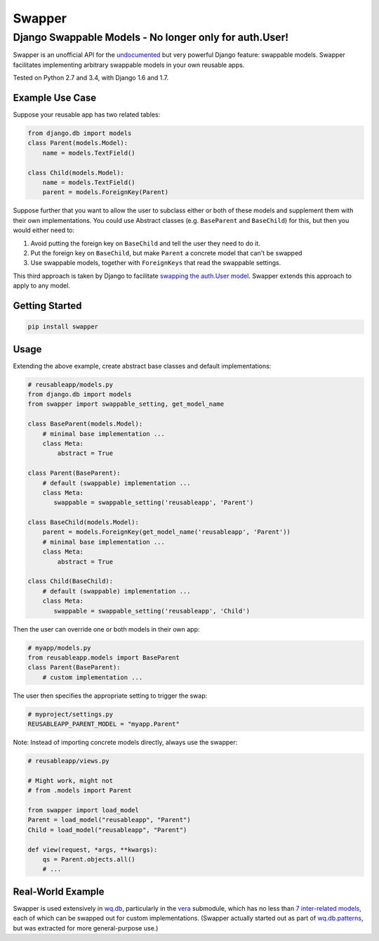 Swapper
=======

Django Swappable Models - No longer only for auth.User!
^^^^^^^^^^^^^^^^^^^^^^^^^^^^^^^^^^^^^^^^^^^^^^^^^^^^^^^

Swapper is an unofficial API for the
`undocumented <https://code.djangoproject.com/ticket/19103>`__ but very
powerful Django feature: swappable models. Swapper facilitates
implementing arbitrary swappable models in your own reusable apps.

|Build Status|

Tested on Python 2.7 and 3.4, with Django 1.6 and 1.7.

Example Use Case
----------------

Suppose your reusable app has two related tables:

.. code:: python

    from django.db import models
    class Parent(models.Model):
        name = models.TextField()

    class Child(models.Model):
        name = models.TextField()
        parent = models.ForeignKey(Parent)

Suppose further that you want to allow the user to subclass either or
both of these models and supplement them with their own implementations.
You could use Abstract classes (e.g. ``BaseParent`` and ``BaseChild``)
for this, but then you would either need to:

1. Avoid putting the foreign key on ``BaseChild`` and tell the user they
   need to do it.
2. Put the foreign key on ``BaseChild``, but make ``Parent`` a concrete
   model that can't be swapped
3. Use swappable models, together with ``ForeignKeys`` that read the
   swappable settings.

This third approach is taken by Django to facilitate `swapping the
auth.User
model <https://docs.djangoproject.com/en/dev/topics/auth/customizing/#auth-custom-user>`__.
Swapper extends this approach to apply to any model.

Getting Started
---------------

.. code:: bash

    pip install swapper

Usage
-----

Extending the above example, create abstract base classes and default
implementations:

.. code:: python

    # reusableapp/models.py
    from django.db import models
    from swapper import swappable_setting, get_model_name

    class BaseParent(models.Model):
        # minimal base implementation ...
        class Meta:
            abstract = True

    class Parent(BaseParent):
        # default (swappable) implementation ...
        class Meta:
           swappable = swappable_setting('reusableapp', 'Parent')

    class BaseChild(models.Model):
        parent = models.ForeignKey(get_model_name('reusableapp', 'Parent'))
        # minimal base implementation ...
        class Meta:
            abstract = True

    class Child(BaseChild):
        # default (swappable) implementation ...
        class Meta:
           swappable = swappable_setting('reusableapp', 'Child')

Then the user can override one or both models in their own app:

.. code:: python

    # myapp/models.py
    from reusableapp.models import BaseParent
    class Parent(BaseParent):
        # custom implementation ...

The user then specifies the appropriate setting to trigger the swap:

.. code:: python

    # myproject/settings.py
    REUSABLEAPP_PARENT_MODEL = "myapp.Parent"

Note: Instead of importing concrete models directly, always use the
swapper:

.. code:: python

    # reusableapp/views.py

    # Might work, might not
    # from .models import Parent

    from swapper import load_model
    Parent = load_model("reusableapp", "Parent")
    Child = load_model("reusableapp", "Parent")

    def view(request, *args, **kwargs):
        qs = Parent.objects.all()
        # ...

Real-World Example
------------------

Swapper is used extensively in `wq.db <http://wq.io/wq.db>`__,
particularly in the `vera <http://wq.io/vera>`__ submodule, which has no
less than `7 inter-related
models <https://github.com/wq/wq.db/blob/master/contrib/vera/models.py>`__,
each of which can be swapped out for custom implementations. (Swapper
actually started out as part of
`wq.db.patterns <http://wq.io/docs/about-patterns>`__, but was extracted
for more general-purpose use.)

.. |Build Status| image:: https://travis-ci.org/wq/django-swappable-models.svg?branch=master
   :target: https://travis-ci.org/wq/django-swappable-models
